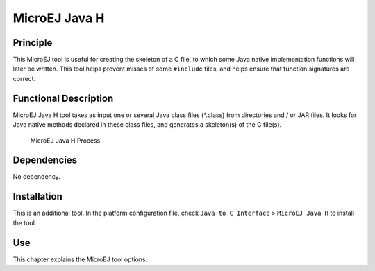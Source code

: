 ==============
MicroEJ Java H
==============


Principle
=========

This MicroEJ tool is useful for creating the skeleton of a C file, to
which some Java native implementation functions will later be written.
This tool helps prevent misses of some ``#include`` files, and helps
ensure that function signatures are correct.


Functional Description
======================

MicroEJ Java H tool takes as input one or several Java class files 
(*.class) from directories and / or JAR files. It looks for Java native
methods declared in these class files, and generates a skeleton(s) of
the C file(s).

.. figure:: images/javah_process.svg
   :alt: MicroEJ Java H Process
   :width: 60.0%

   MicroEJ Java H Process


Dependencies
============

No dependency.


Installation
============

This is an additional tool. In the platform configuration file, check
``Java to C Interface`` > ``MicroEJ Java H`` to install the tool.


Use
===

This chapter explains the MicroEJ tool options.

